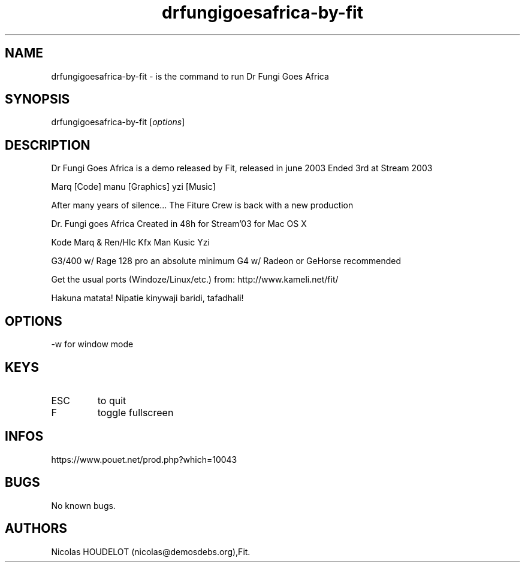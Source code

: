 .\" Automatically generated by Pandoc 3.1.3
.\"
.\" Define V font for inline verbatim, using C font in formats
.\" that render this, and otherwise B font.
.ie "\f[CB]x\f[]"x" \{\
. ftr V B
. ftr VI BI
. ftr VB B
. ftr VBI BI
.\}
.el \{\
. ftr V CR
. ftr VI CI
. ftr VB CB
. ftr VBI CBI
.\}
.TH "drfungigoesafrica-by-fit" "6" "2024-04-18" "Dr Fungi Goes Africa User Manuals" ""
.hy
.SH NAME
.PP
drfungigoesafrica-by-fit - is the command to run Dr Fungi Goes Africa
.SH SYNOPSIS
.PP
drfungigoesafrica-by-fit [\f[I]options\f[R]]
.SH DESCRIPTION
.PP
Dr Fungi Goes Africa is a demo released by Fit, released in june 2003
Ended 3rd at Stream 2003
.PP
Marq [Code] manu [Graphics] yzi [Music]
.PP
After many years of silence\&...
The Fiture Crew is back with a new production
.PP
Dr.\ Fungi goes Africa Created in 48h for Stream\[cq]03 for Mac OS X
.PP
Kode Marq & Ren/Hlc Kfx Man Kusic Yzi
.PP
G3/400 w/ Rage 128 pro an absolute minimum G4 w/ Radeon or GeHorse
recommended
.PP
Get the usual ports (Windoze/Linux/etc.)
from: http://www.kameli.net/fit/
.PP
Hakuna matata!
Nipatie kinywaji baridi, tafadhali!
.SH OPTIONS
.PP
-w for window mode
.SH KEYS
.TP
ESC
to quit
.TP
F
toggle fullscreen
.SH INFOS
.PP
https://www.pouet.net/prod.php?which=10043
.SH BUGS
.PP
No known bugs.
.SH AUTHORS
Nicolas HOUDELOT (nicolas\[at]demosdebs.org),Fit.
